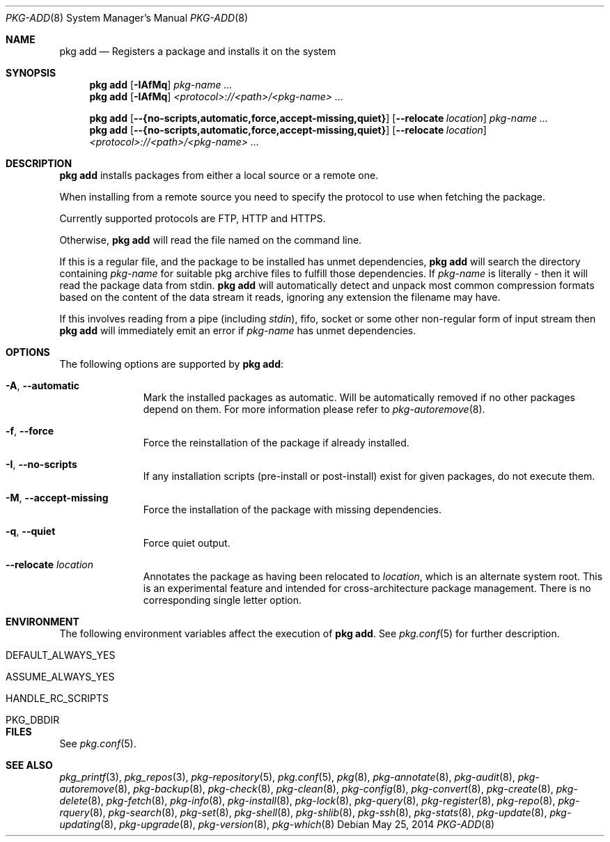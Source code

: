 .\"
.\" FreeBSD pkg - a next generation package for the installation and maintenance
.\" of non-core utilities.
.\"
.\" Redistribution and use in source and binary forms, with or without
.\" modification, are permitted provided that the following conditions
.\" are met:
.\" 1. Redistributions of source code must retain the above copyright
.\"    notice, this list of conditions and the following disclaimer.
.\" 2. Redistributions in binary form must reproduce the above copyright
.\"    notice, this list of conditions and the following disclaimer in the
.\"    documentation and/or other materials provided with the distribution.
.\"
.\"
.\"     @(#)pkg.8
.\"
.Dd May 25, 2014
.Dt PKG-ADD 8
.Os
.Sh NAME
.Nm "pkg add"
.Nd Registers a package and installs it on the system
.Sh SYNOPSIS
.Nm
.Op Fl IAfMq
.Ar pkg-name ...
.Nm
.Op Fl IAfMq
.Ar <protocol>://<path>/<pkg-name> ...
.Pp
.Nm
.Op Cm --{no-scripts,automatic,force,accept-missing,quiet}
.Op Cm --relocate Ar location
.Ar pkg-name ...
.Nm
.Op Cm --{no-scripts,automatic,force,accept-missing,quiet}
.Op Cm --relocate Ar location
.Ar <protocol>://<path>/<pkg-name> ...
.Sh DESCRIPTION
.Nm
installs packages from either a local source or a remote one.
.Pp
When installing from a remote source you need to specify
the protocol to use when fetching the package.
.Pp
Currently supported protocols are FTP, HTTP and HTTPS.
.Pp
Otherwise,
.Nm
will read the file named on the command line.
.Pp
If this is a regular file, and the package to be installed has
unmet dependencies,
.Nm
will search the directory containing
.Ar pkg-name
for suitable pkg archive files to fulfill those dependencies.
If
.Ar pkg-name
is literally
.Pa -
then it will read the package data from stdin.
.Nm
will automatically detect and unpack most common compression formats
based on the content of the data stream it reads, ignoring any
extension the filename may have.
.Pp
If this involves reading from a pipe (including
.Pa stdin ) ,
fifo, socket or some other non-regular form of input stream then
.Nm
will immediately emit an error if
.Ar pkg-name
has unmet dependencies.
.Sh OPTIONS
The following options are supported by
.Nm :
.Bl -tag -width automatic
.It Fl A , Cm --automatic
Mark the installed packages as automatic.
Will be automatically removed if no other packages depend on them.
For more information please refer to
.Xr pkg-autoremove 8 .
.It Fl f , Cm --force
Force the reinstallation of the package if already installed.
.It Fl I , Cm --no-scripts
If any installation scripts (pre-install or post-install) exist for given
packages, do not execute them.
.It Fl M , Cm --accept-missing
Force the installation of the package with missing dependencies.
.It Fl q , Cm --quiet
Force quiet output.
.It Cm --relocate Ar location
Annotates the package as having been relocated to
.Pa location ,
which is an alternate system root.
This is an experimental feature and intended for cross-architecture
package management.
There is no corresponding single letter option.
.El
.Sh ENVIRONMENT
The following environment variables affect the execution of
.Nm .
See
.Xr pkg.conf 5
for further description.
.Bl -tag -width ".Ev NO_DESCRIPTIONS"
.It Ev DEFAULT_ALWAYS_YES
.It Ev ASSUME_ALWAYS_YES
.It Ev HANDLE_RC_SCRIPTS
.It Ev PKG_DBDIR
.El
.Sh FILES
See
.Xr pkg.conf 5 .
.Sh SEE ALSO
.Xr pkg_printf 3 ,
.Xr pkg_repos 3 ,
.Xr pkg-repository 5 ,
.Xr pkg.conf 5 ,
.Xr pkg 8 ,
.Xr pkg-annotate 8 ,
.Xr pkg-audit 8 ,
.Xr pkg-autoremove 8 ,
.Xr pkg-backup 8 ,
.Xr pkg-check 8 ,
.Xr pkg-clean 8 ,
.Xr pkg-config 8 ,
.Xr pkg-convert 8 ,
.Xr pkg-create 8 ,
.Xr pkg-delete 8 ,
.Xr pkg-fetch 8 ,
.Xr pkg-info 8 ,
.Xr pkg-install 8 ,
.Xr pkg-lock 8 ,
.Xr pkg-query 8 ,
.Xr pkg-register 8 ,
.Xr pkg-repo 8 ,
.Xr pkg-rquery 8 ,
.Xr pkg-search 8 ,
.Xr pkg-set 8 ,
.Xr pkg-shell 8 ,
.Xr pkg-shlib 8 ,
.Xr pkg-ssh 8 ,
.Xr pkg-stats 8 ,
.Xr pkg-update 8 ,
.Xr pkg-updating 8 ,
.Xr pkg-upgrade 8 ,
.Xr pkg-version 8 ,
.Xr pkg-which 8
